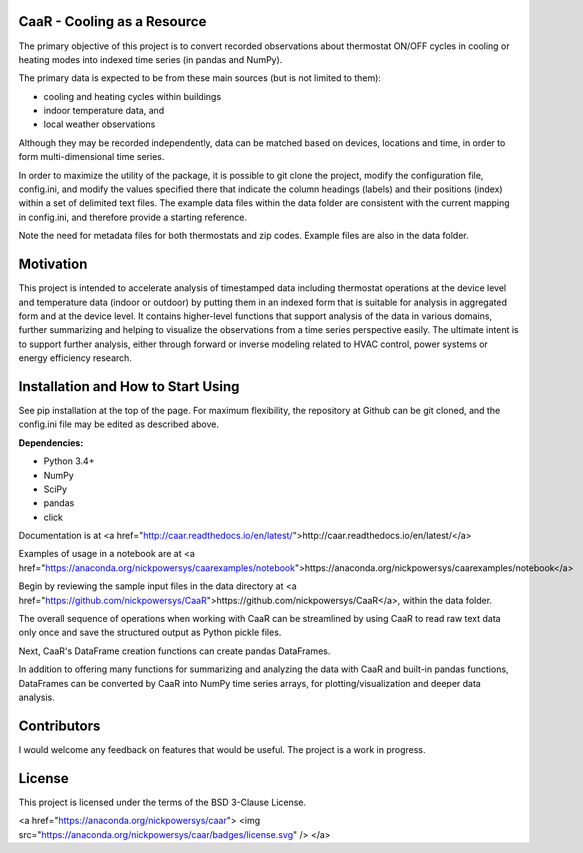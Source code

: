 CaaR - Cooling as a Resource
=======================

The primary objective of this project is to convert recorded observations about thermostat ON/OFF cycles in cooling or heating modes into indexed time series (in pandas and NumPy).

The primary data is expected to be from these main sources (but is not limited to them):

* cooling and heating cycles within buildings
* indoor temperature data, and
* local weather observations

Although they may be recorded independently, data can be matched based on devices, locations and time, in order to form multi-dimensional time series.

In order to maximize the utility of the package, it is possible to git clone the project, modify the configuration file, config.ini, and modify the values specified there that indicate the column headings (labels) and their positions (index) within a set of delimited text files. The example data files within the data folder are consistent with the current mapping in config.ini, and therefore provide a starting reference.

Note the need for metadata files for both thermostats and zip codes. Example files are also in the data folder.

Motivation
==========

This project is intended to accelerate analysis of timestamped data including thermostat operations at the device level and temperature data (indoor or outdoor) by putting them in an indexed form that is suitable for analysis in aggregated form and at the device level. It contains higher-level functions that support analysis of the data in various domains, further summarizing and helping to visualize the observations from a time series perspective easily. The ultimate intent is to support further analysis, either through forward or inverse modeling related to HVAC control, power systems or energy efficiency research.

Installation and How to Start Using
===================================

See pip installation at the top of the page. For maximum flexibility, the repository at Github can be git cloned, and the config.ini file may be edited as described above.

**Dependencies:**

* Python 3.4+
* NumPy
* SciPy
* pandas
* click

Documentation is at  <a href="http://caar.readthedocs.io/en/latest/">http://caar.readthedocs.io/en/latest/</a>

Examples of usage in a notebook are at <a href="https://anaconda.org/nickpowersys/caarexamples/notebook">https://anaconda.org/nickpowersys/caarexamples/notebook</a>

Begin by reviewing the sample input files in the data directory at <a href="https://github.com/nickpowersys/CaaR">https://github.com/nickpowersys/CaaR</a>, within the data folder.

The overall sequence of operations when working with CaaR can be streamlined by using CaaR to read raw text data only once and save the structured output as Python pickle files.

Next, CaaR's DataFrame creation functions can create pandas DataFrames.

In addition to offering many functions for summarizing and analyzing the data with CaaR and built-in pandas functions, DataFrames can be converted by CaaR into NumPy time series arrays, for plotting/visualization and deeper data analysis.

Contributors
============

I would welcome any feedback on features that would be useful. The project is a work in progress.

License
======

This project is licensed under the terms of the BSD 3-Clause License.

<a href="https://anaconda.org/nickpowersys/caar"> <img src="https://anaconda.org/nickpowersys/caar/badges/license.svg" /> </a>